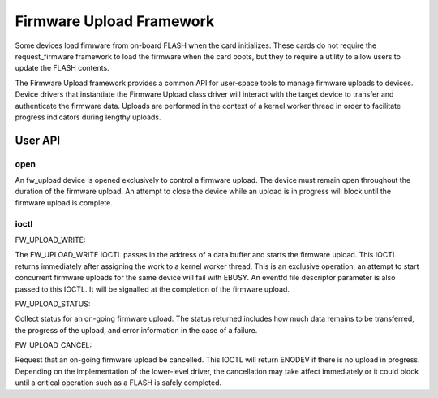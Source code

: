 .. SPDX-License-Identifier: GPL-2.0

=========================
Firmware Upload Framework
=========================

Some devices load firmware from on-board FLASH when the card initializes.
These cards do not require the request_firmware framework to load the
firmware when the card boots, but they to require a utility to allow
users to update the FLASH contents.

The Firmware Upload framework provides a common API for user-space tools
to manage firmware uploads to devices. Device drivers that instantiate the
Firmware Upload class driver will interact with the target device to
transfer and authenticate the firmware data. Uploads are performed in the
context of a kernel worker thread in order to facilitate progress
indicators during lengthy uploads.

User API
========

open
----

An fw_upload device is opened exclusively to control a firmware upload.
The device must remain open throughout the duration of the firmware upload.
An attempt to close the device while an upload is in progress will block
until the firmware upload is complete.

ioctl
-----

FW_UPLOAD_WRITE:

The FW_UPLOAD_WRITE IOCTL passes in the address of a data buffer and starts
the firmware upload. This IOCTL returns immediately after assigning the work
to a kernel worker thread. This is an exclusive operation; an attempt to
start concurrent firmware uploads for the same device will fail with EBUSY.
An eventfd file descriptor parameter is also passed to this IOCTL. It will
be signalled at the completion of the firmware upload.

FW_UPLOAD_STATUS:

Collect status for an on-going firmware upload. The status returned includes
how much data remains to be transferred, the progress of the upload, and
error information in the case of a failure.

FW_UPLOAD_CANCEL:

Request that an on-going firmware upload be cancelled. This IOCTL will
return ENODEV if there is no upload in progress. Depending on the
implementation of the lower-level driver, the cancellation may take affect
immediately or it could block until a critical operation such as a FLASH
is safely completed.
